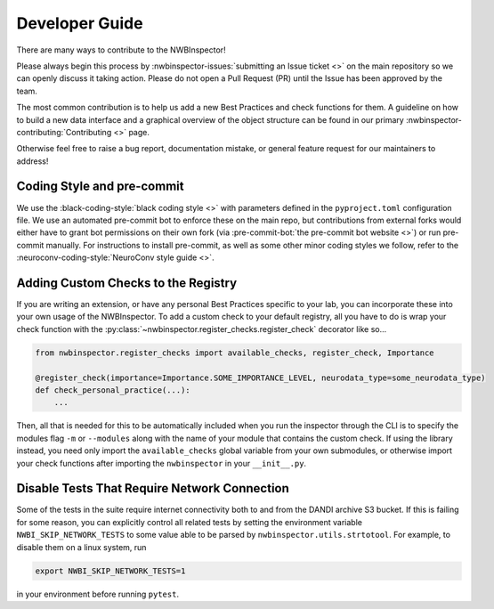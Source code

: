 Developer Guide
===============

There are many ways to contribute to the NWBInspector!

Please always begin this process by :nwbinspector-issues:`submitting an Issue ticket <>` on the main repository so we can
openly discuss it taking action. Please do not open a Pull Request (PR) until the Issue has been approved by the team.

The most common contribution is to help us add a new Best Practices and check functions for them. A guideline on how to
build a new data interface and a graphical overview of the object structure can be found in our primary
:nwbinspector-contributing:`Contributing <>` page.

Otherwise feel free to raise a bug report, documentation mistake, or general feature request for our maintainers to address!


Coding Style and pre-commit
---------------------------

We use the :black-coding-style:`black coding style <>` with parameters defined in the ``pyproject.toml`` configuration file. We use an automated pre-commit bot to enforce these on the main repo, but contributions from external forks would either have to grant bot permissions on their own fork (via :pre-commit-bot:`the pre-commit bot website <>`) or run pre-commit manually. For instructions to install pre-commit, as well as some other minor coding styles we follow, refer to the :neuroconv-coding-style:`NeuroConv style guide <>`.



.. _adding_custom_checks:

Adding Custom Checks to the Registry
------------------------------------

If you are writing an extension, or have any personal Best Practices specific to your lab, you can incorporate these
into your own usage of the NWBInspector. To add a custom check to your default registry, all you have to do is wrap
your check function with the :py:class:`~nwbinspector.register_checks.register_check` decorator like so...

.. code-block:: python

    from nwbinspector.register_checks import available_checks, register_check, Importance

    @register_check(importance=Importance.SOME_IMPORTANCE_LEVEL, neurodata_type=some_neurodata_type)
    def check_personal_practice(...):
        ...

Then, all that is needed for this to be automatically included when you run the inspector through the CLI is to specify
the modules flag ``-m`` or ``--modules`` along with the name of your module that contains the custom check. If using
the library instead, you need only import the ``available_checks`` global variable from your own submodules, or
otherwise import your check functions after importing the ``nwbinspector`` in your ``__init__.py``.


Disable Tests That Require Network Connection
---------------------------------------------

Some of the tests in the suite require internet connectivity both to and from the DANDI archive S3 bucket.
If this is failing for some reason, you can explicitly control all related tests by setting the environment variable
``NWBI_SKIP_NETWORK_TESTS`` to some value able to be parsed by ``nwbinspector.utils.strtotool``. For example, to disable them on
a linux system, run

.. code-block::

    export NWBI_SKIP_NETWORK_TESTS=1

in your environment before running ``pytest``.
